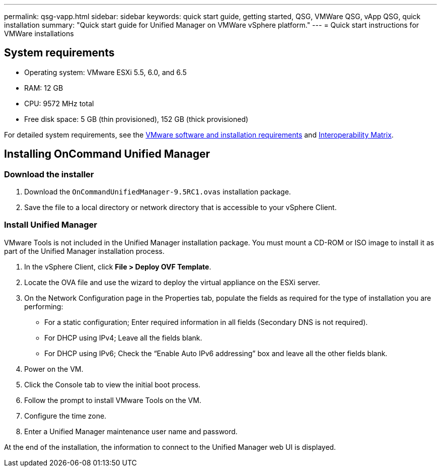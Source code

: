 ---
permalink: qsg-vapp.html
sidebar: sidebar
keywords: quick start guide, getting started, QSG, VMWare QSG, vApp QSG, quick installation
summary: "Quick start guide for Unified Manager on VMWare vSphere platform."
---
= Quick start instructions for VMWare installations

== System requirements

*	Operating system: VMware ESXi 5.5, 6.0, and 6.5
*	RAM: 12 GB
*	CPU: 9572 MHz total
*	Free disk space: 5 GB (thin provisioned), 152 GB (thick provisioned)

For detailed system requirements, see the link:install/reference-vmware-software-and-installation-requirements.html[VMware software and installation requirements] and link:http://mysupport.netapp.com/matrix[Interoperability Matrix].

== Installing OnCommand Unified Manager

=== Download the installer

.	Download the `OnCommandUnifiedManager-9.5RC1.ovas` installation package.
.	Save the file to a local directory or network directory that is accessible to your vSphere Client.

=== Install Unified Manager

VMware Tools is not included in the Unified Manager installation package. You must mount a CD-ROM or ISO image to install it as part of the Unified Manager installation process.

.	In the vSphere Client, click *File > Deploy OVF Template*.
.	Locate the OVA file and use the wizard to deploy the virtual appliance on the ESXi server.
.	On the Network Configuration page in the Properties tab, populate the fields as required for the type of installation you are performing:
*	For a static configuration; Enter required information in all fields (Secondary DNS is not required).
*	For DHCP using IPv4; Leave all the fields blank.
*	For DHCP using IPv6; Check the “Enable Auto IPv6 addressing” box and leave all the other fields blank.
.	Power on the VM.
.	Click the Console tab to view the initial boot process.
.   Follow the prompt to install VMware Tools on the VM.
.	Configure the time zone.
.	Enter a Unified Manager maintenance user name and password.

At the end of the installation, the information to connect to the Unified Manager web UI is displayed.